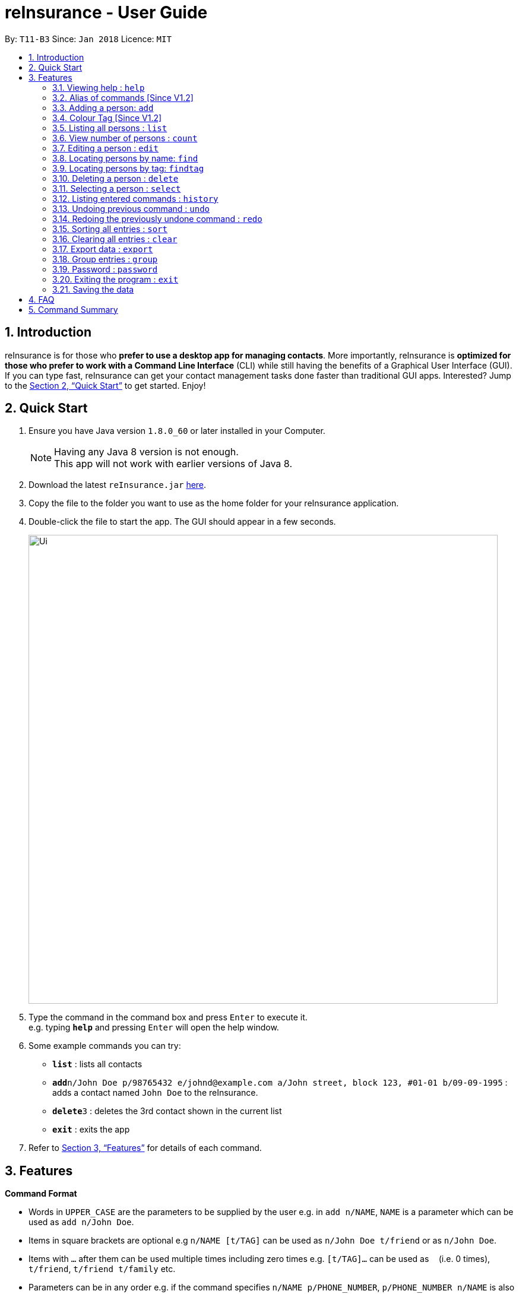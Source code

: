 = reInsurance - User Guide
:toc:
:toc-title:
:toc-placement: preamble
:sectnums:
:imagesDir: images
:stylesDir: stylesheets
:xrefstyle: full
:experimental:
ifdef::env-github[]
:tip-caption: :bulb:
:note-caption: :information_source:
endif::[]
:repoURL: https://github.com/CS2103JAN2018-T11-B3/main

By: `T11-B3`      Since: `Jan 2018`      Licence: `MIT`

== Introduction

reInsurance is for those who *prefer to use a desktop app for managing contacts*. More importantly, reInsurance is *optimized for those who prefer to work with a Command Line Interface* (CLI) while still having the benefits of a Graphical User Interface (GUI). If you can type fast, reInsurance can get your contact management tasks done faster than traditional GUI apps. Interested? Jump to the <<Quick Start>> to get started. Enjoy!

== Quick Start

.  Ensure you have Java version `1.8.0_60` or later installed in your Computer.
+
[NOTE]
Having any Java 8 version is not enough. +
This app will not work with earlier versions of Java 8.
+
.  Download the latest `reInsurance.jar` link:https://github.com/CS2103JAN2018-T11-B3/main/releases[here].
.  Copy the file to the folder you want to use as the home folder for your reInsurance application.
.  Double-click the file to start the app. The GUI should appear in a few seconds.
+
image::Ui.png[width="790"]
+
.  Type the command in the command box and press kbd:[Enter] to execute it. +
e.g. typing *`help`* and pressing kbd:[Enter] will open the help window.
.  Some example commands you can try:

* *`list`* : lists all contacts
* **`add`**`n/John Doe p/98765432 e/johnd@example.com a/John street, block 123, #01-01 b/09-09-1995` : adds a contact named `John Doe` to the reInsurance.
* **`delete`**`3` : deletes the 3rd contact shown in the current list
* *`exit`* : exits the app

.  Refer to <<Features>> for details of each command.

[[Features]]
== Features

====
*Command Format*

* Words in `UPPER_CASE` are the parameters to be supplied by the user e.g. in `add n/NAME`, `NAME` is a parameter which can be used as `add n/John Doe`.
* Items in square brackets are optional e.g `n/NAME [t/TAG]` can be used as `n/John Doe t/friend` or as `n/John Doe`.
* Items with `…`​ after them can be used multiple times including zero times e.g. `[t/TAG]...` can be used as `{nbsp}` (i.e. 0 times), `t/friend`, `t/friend t/family` etc.
* Parameters can be in any order e.g. if the command specifies `n/NAME p/PHONE_NUMBER`, `p/PHONE_NUMBER n/NAME` is also acceptable.
====

=== Viewing help : `help`

Format: `help`, Alias: `h`

[TIP]
The help page can be accessed by moving the mouse over `Help` section of the navigation bar then clicking `Help`. The help page can also be accessed by pressing `F1` on the keyboard.

// tag::alias[]
=== Alias of commands [Since V1.2]
** Most of the common commands that are often used is tagged with an "Alias: " note. +

** If the features do not display any alias, it can be assumed to have none.

[TIP]
Alias feature can be easily used by replacing current command word with the alias

Examples: +

* `a n/Jeremy p/82286918 e/sebry9@gmail.com a/427, Yishun Ave 11 b/09-07-1995`

* `e 1 i/General[200]`

// end::alias[]

=== Adding a person: `add`

Adds a person to reInsurance +
Format: `add n/NAME p/PHONE_NUMBER e/EMAIL a/ADDRESS b/BIRTHDAY [d/APPOINTMENT] [t/TAG] [i/INSURANCE[COMMISSION]] [g/GROUP] ...` Alias: `a`

[TIP]
A person can have any number of tags, appointment and insurance plans (including 0) but only one group
Dates are in the format dd-mm-yyyy

Examples:

* `add n/John Doe p/98765432 e/johnd@example.com a/311, Clementi Ave 2, #02-25 b/09-12-1994 d/05-05-2018 g/PRIORITY t/friends i/Health[30]`
* `add n/Betsy Crowe t/friend e/betsycrowe@example.com a/Newgate Prison p/1234567 b/29-10-1992 g/friends t/criminal i/General`

// tag::insurance[]
==== Adding an insurance: Prefix: "i/"

Add one or more insurance to a person +
Format: `i/INSURANCE[COMMISSION]`

[TIP]
A person can have any number of insurances, to add in the commission of a particular insurance simply put the amount immediately after the insurance name and inside a '[]' or a '{}' bracket.

[NOTE]
Insurance only accept alpha numeric characters and Commission needs to be non-negative

Examples:
 `add n/Jeremy Lee p/82286918 e/sebry9@gmail.com a/311, Clementi Ave 2, #02-25 b/09-12-1994 i/Health[10] i/General{20}`
// end::insurance[]

// tag::colorTag[]
=== Colour Tag [Since V1.2]

Common tags in reInsurances are colour highlighted. Tags input type is non restrictive and up to the user's imagination.

// end::colorTag[]

=== Listing all persons : `list`

Shows a list of all persons in reInsurance. +
Format: `list` Alias: `l`

// tag::count[]
=== View number of persons : `count`

Returns the number of clients stored in the reInsurance application. +
Format: `count`

// end::count[]

// tag::edit[]
=== Editing a person : `edit`

Edits an existing person in the reInsurance. +
Format: `edit INDEX [n/NAME] [p/PHONE] [e/EMAIL] [a/ADDRESS] [b/BIRTHDAY] [d/APPOINTMENT] [t/TAG] [i/INSURANCE]...` Alias: `e`

****
* Edits the person at the specified `INDEX`. The index refers to the index number shown in the last person listing. The index *must be a positive integer* 1, 2, 3, ...
* At least one of the optional fields must be
provided.
* Existing values will be updated to the input values.
* When editing tags, the existing tags of the person will be removed i.e adding of tags is not cumulative.
* You can remove all the person's tags or insurance by typing `t/` for tags and 'i/' for insurances without specifying any tags after it.
****

Examples:

* `edit 1 p/91234567 e/johndoe@example.com` +
Edits the phone number and email address of the 1st person to be `91234567` and `johndoe@example.com` respectively.
* `edit 2 n/Betsy Crower t/` +
Edits the name of the 2nd person to be `Betsy Crower` and clears all existing tags.

[TIP]
Clearing the application can also be done by moving the mouse over `File` section of the navigation bar then clicking `Clear`.

=== Locating persons by name: `find`

Finds persons whose names contain any of the given keywords. +
Format: `find KEYWORD [MORE_KEYWORDS]` Alias: `f`

****
* The search is case insensitive. e.g `hans` will match `Hans`
* The order of the keywords does not matter. e.g. `Hans Bo` will match `Bo Hans`
* Only the name is searched.
* Only full words will be matched e.g. `Han` will not match `Hans`
* Persons matching at least one keyword will be returned (i.e. `OR` search). e.g. `Hans Bo` will return `Hans Gruber`, `Bo Yang`
****

Examples:

* `find John` +
Returns `john` and `John Doe`
* `find Betsy Tim John` +
Returns any person having names `Betsy`, `Tim`, or `John`

// tag::findtag[]
=== Locating persons by tag: `findtag`

Finds persons whose names contain any of the given tags. +
Format: `findtag KEYWORD [MORE_KEYWORDS]`

****
* The search is case insensitive. e.g `friends` will match `Friends`
* The order of the tags does not matter. e.g. `Friends Colleagues` will match `Colleagues Friends`
* Only the tag is searched.
* Only full words will be matched e.g. `Friend` will not match `Friends`
* Persons matching at least one tag will be returned (i.e. `OR` search).
****

Examples:

* `find Friends` +
Returns any person having tag `Friends`
* `find Friends Colleagues Neighbours` +
Returns any person having tags `Friends`, `Colleagues`, or `Neighbours`

=== Deleting a person : `delete`

Deletes the specified person from reInsurance. +
Format: `delete INDEX` Alias: `d`

****
* Deletes the person at the specified `INDEX`.
* The index refers to the index number shown in the most recent listing.
* The index *must be a positive integer* 1, 2, 3, ...
****

Examples:

* `list` +
`delete 2` +
Deletes the 2nd person in the reInsurance.
* `find Betsy` +
`delete 1` +
Deletes the 1st person in the results of the `find` command.

=== Selecting a person : `select`

Selects the person identified by the index number used in the last person listing. +
Format: `select INDEX` Alias: `s`

****
* Selects the person and loads the Google search page the person at the specified `INDEX`.
* The index refers to the index number shown in the most recent listing.
* The index *must be a positive integer* `1, 2, 3, ...`
****

Examples:

* `list` +
`select 2` +
Selects the 2nd person in reInsurance.
* `find Betsy` +
`select 1` +
Selects the 1st person in the results of the `find` command.

=== Listing entered commands : `history`

Lists all the commands that you have entered in reverse chronological order. +
Format: `history`

[NOTE]
====
Pressing the kbd:[&uarr;] and kbd:[&darr;] arrows will display the previous and next input respectively in the command box.
====

// tag::undoredo[]
=== Undoing previous command : `undo`

Restores reInsurance to the state before the previous _undoable_ command was executed. +
Format: `undo` Alias: `u`

[NOTE]
====
Undoable commands: those commands that modify reInsurance's content (`add`, `delete`, `edit` and `clear`).
====

Examples:

* `delete 1` +
`list` +
`undo` (reverses the `delete 1` command) +

* `select 1` +
`list` +
`undo` +
The `undo` command fails as there are no undoable commands executed previously.

* `delete 1` +
`clear` +
`undo` (reverses the `clear` command) +
`undo` (reverses the `delete 1` command) +

=== Redoing the previously undone command : `redo`

Reverses the most recent `undo` command. +
Format: `redo` Alias: `r`

Examples:

* `delete 1` +
`undo` (reverses the `delete 1` command) +
`redo` (reapplies the `delete 1` command) +

* `delete 1` +
`redo` +
The `redo` command fails as there are no `undo` commands executed previously.

* `delete 1` +
`clear` +
`undo` (reverses the `clear` command) +
`undo` (reverses the `delete 1` command) +
`redo` (reapplies the `delete 1` command) +
`redo` (reapplies the `clear` command) +
// end::undoredo[]

// tag::sort[]
=== Sorting all entries : `sort`

Sort all entries from reInsurance by given condition in lexicographical order. +
Format: `sort`
// end::sort[]

=== Clearing all entries : `clear`

Clears all entries from reInsurance. +
Alias: `c` +
Format: `clear` Alias: `c`

[TIP]
Clearing all entries from reInsurance can also be done by moving the mouse over `File` section of the navigation bar then clicking `Clear`.

// tag::exportData[]
=== Export data : `export`

Exports the data from the specified export type: `calendar` or `portfolio` (case insensitive). +
Format: `export EXPORT_TYPE`

Exports the portfolio to a specified export location. +
Format `export portfolio FILENAME`.

[NOTE]
====
* Coming in v2.0, there will be more options on the types of data to export.
* As of v1.5, the application handles the command for the portfolio and calendar.
* Default destination file is at `portfolio.csv` for the `export portfolio` command.
* The default calendar created in Google Calendars is titled `reInsurance Events`, which contains birthdays and appointments.
* Coming in v2.0, the user will be able to specify what the created calendar is called.
====

Examples:

* `export calendar` +
Exports the birthday and appointment data to Google Calendar
** When running this command, you will be prompted to enter your credentials to your Google Account. DO NOT EXIT THE BROWSER. This will stall the application.
** After entering credentials, you will be asked if reInsurance can access your account at a page as pictured in _Figure 1_. +
** Hit `ALLOW` to proceed the export or `CANCEL` to deny reInsurance access.

.Authorization Window
image::calendar_access.png[width="600"]
* `export portfolio` +
Exports the data in the portfolio to a `portfolio.csv` file.
* `export portfolio my_data` +
Exports the data in the portfolio to a `my_data.csv` file.
// end::exportData[]

// tag::group[]
=== Group entries : `group`

Group all entries under the same group from reInsurance. +
Format: `group` Alias: `g`

Examples:

* `group friends` +
All entries under the group friends will be returned to the user as a list.
// end::group[]

// tag::password[]
=== Password : `password`

Set a password for reInsurance as desired. No password required to access the program when using for the first time. +
Format: `password`

Examples:

* `password set/yourpassword` +
Password will be set as yourpassword.

* `password change/yournewpassword` +
Password will be changed to yournewpassword.

* `password remove/yourexistingpassword` +
Password will be removed.

[NOTE]
====
* Currently, there are no password recovery mechanism in place.
* If users forget their password, please delete the password.txt file in the data folder to remove the password.
* Coming in v2.0, there will be an option to retrieve your lost password via email.
* Default destination file is at the data folder.
====

// end::password[]

=== Exiting the program : `exit`

Exits the program. +
Format: `exit`

[TIP]
Exiting the application can also be done by moving the mouse over `File` section of the navigation bar then clicking `Exit`.

=== Saving the data

reInsurance data are saved in the hard disk automatically after any command that changes the data. +
There is no need to save manually. Data will be encrypted.

[NOTE]
The standard version of the JRE/JDK are under export restrictions. That also includes that some cryptographic algorithms are not allowed to be shipped in the standard version.
Replace files in library with Java Cryptography Extension (JCE) Unlimited Strength Jurisdiction Policy Files 8. Download the files http://www.oracle.com/technetwork/java/javase/downloads/jce8-download-2133166.html[Here].


== FAQ

*Q*: How do I transfer my data to another Computer? +
*A*: Install the app in the other computer and overwrite the empty data file it creates with the file that contains the data of your previous reInsurance folder.

// tag::sebryFAQ[]
*Q*: How do I delete an insurance tagged to a Client? +
*A*: Use the edit command, e.g `edit 1 i/` It is possible to edit current insurance plan with the same function too.

*Q*: Are there any restriction for the type of Insurance plan? +
*A*: No, as the current market have countless type of insurance plan, and a the same time our product aim to be rigid against future addition of insurance plan, insurance type is thus not restricted as long as it is alpha numeric.
// end::sebryFAQ[]


== Command Summary

* *Add* `add n/NAME p/PHONE_NUMBER e/EMAIL a/ADDRESS [t/TAG]...` +
e.g. `add n/James Ho p/22224444 e/jamesho@example.com a/123, Clementi Rd, 1234665 b/09-09-1995 t/friend t/colleague i/Health[30]`
* *Clear* : `clear`
* *Delete* : `delete INDEX` +
e.g. `delete 3`
* *Edit* : `edit INDEX [n/NAME] [p/PHONE_NUMBER] [e/EMAIL] [a/ADDRESS] [t/TAG]...` +
e.g. `edit 2 n/James Lee e/jameslee@example.com`
* *Find* : `find KEYWORD [MORE_KEYWORDS]` +
e.g. `find James Jake`
* *Findtag* : `findtag TAG` +
e.g. `findtag friends`
* *List* : `list`
* *Help* : `help`
* *Select* : `select INDEX` +
e.g.`select 2`
* *History* : `history`
* *Undo* : `undo`
* *Redo* : `redo`
* *Count* : `count`
* *Export* : `export` +
e.g. `export portfolio`
* *Sort* : `sort`
* *Group* : `group` +
e.g. `group priority`
* *Password* : `password` +
e.g. `password set/123`
